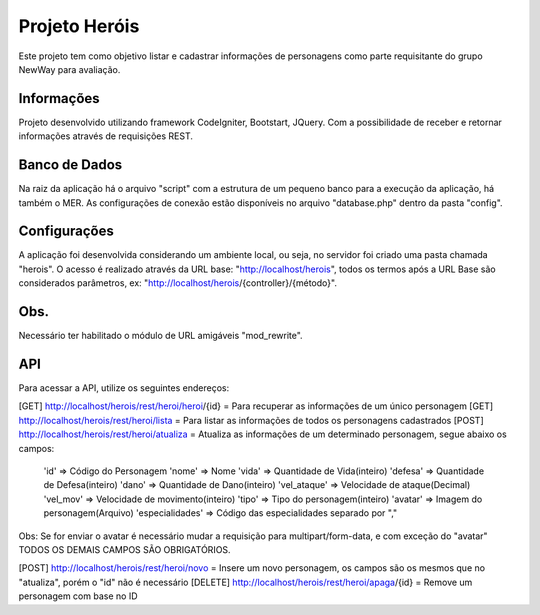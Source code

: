 ###################
Projeto Heróis
###################

Este projeto tem como objetivo listar e cadastrar informações de personagens como parte requisitante do grupo NewWay para avaliação.

*******************
Informações
*******************

Projeto desenvolvido utilizando framework CodeIgniter, Bootstart, JQuery. Com a possibilidade de receber e retornar informações através de requisições REST.

*******************
Banco de Dados
*******************

Na raiz da aplicação há o arquivo "script" com a estrutura de um pequeno banco para a execução da aplicação, há também o MER.
As configurações de conexão estão disponíveis no arquivo "database.php" dentro da pasta "config".

**************************
Configurações
**************************

A aplicação foi desenvolvida considerando um ambiente local, ou seja, no servidor foi criado uma pasta chamada "herois". O acesso é realizado através da URL base: "http://localhost/herois", todos os termos após a URL Base são considerados parâmetros, ex: "http://localhost/herois/{controller}/{método}".

*******************
Obs.
*******************

Necessário ter habilitado o módulo de URL amigáveis "mod_rewrite".

*******************
API
*******************

Para acessar a API, utilize os seguintes endereços:

[GET] http://localhost/herois/rest/heroi/heroi/{id} = Para recuperar as informações de um único personagem
[GET] http://localhost/herois/rest/heroi/lista = Para listar as informações de todos os personagens cadastrados
[POST] http://localhost/herois/rest/heroi/atualiza = Atualiza as informações de um determinado personagem, segue abaixo os campos:

    'id' => Código do Personagem
    'nome' => Nome
    'vida' => Quantidade de Vida(inteiro)
    'defesa' => Quantidade de Defesa(inteiro)
    'dano' => Quantidade de Dano(inteiro)
    'vel_ataque' => Velocidade de ataque(Decimal)
    'vel_mov' => Velocidade de movimento(inteiro)
    'tipo' => Tipo do personagem(inteiro)
    'avatar' => Imagem do personagem(Arquivo)
    'especialidades' => Código das especialidades separado por ","

Obs: Se for enviar o avatar é necessário mudar a requisição para multipart/form-data, e com exceção do "avatar" TODOS OS DEMAIS CAMPOS SÃO OBRIGATÓRIOS.

[POST] http://localhost/herois/rest/heroi/novo = Insere um novo personagem, os campos são os mesmos que no "atualiza", porém o "id" não é necessário
[DELETE] http://localhost/herois/rest/heroi/apaga/{id} = Remove um personagem com base no ID
